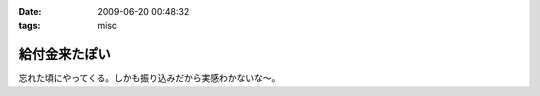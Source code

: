 :date: 2009-06-20 00:48:32
:tags: misc

=========================
給付金来たぽい
=========================

忘れた頃にやってくる。しかも振り込みだから実感わかないな～。


.. :extend type: text/html
.. :extend:

